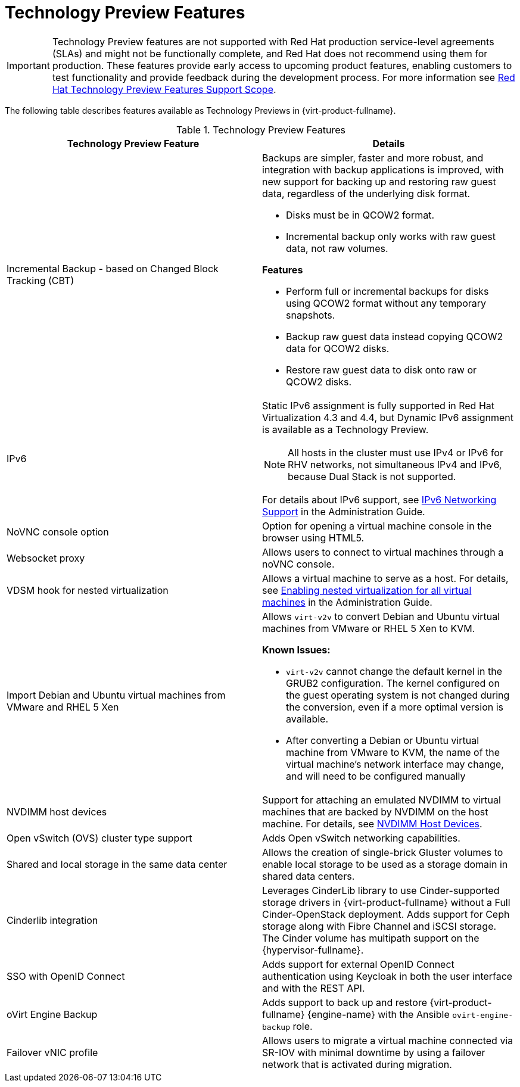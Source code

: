 :_content-type: REFERENCE
[id='Technology_Preview_Features_RHV']
= Technology Preview Features
// This is a static section that must be reviewed by PM every release to confirm which items to add or remove.

[IMPORTANT]
====
Technology Preview features are not supported with Red Hat production service-level agreements (SLAs) and might not be functionally complete, and Red Hat does not recommend using them for production. These features provide early access to upcoming product features, enabling customers to test functionality and provide feedback during the development process. For more information see link:https://access.redhat.com/support/offerings/techpreview/[Red Hat Technology Preview Features Support Scope].
====

The following table describes features available as Technology Previews in {virt-product-fullname}.

.Technology Preview Features
[options="header"]
[cols=",a"]
|===
|Technology Preview Feature |Details
|Incremental Backup - based on Changed Block Tracking (CBT) a|Backups are simpler, faster and more robust, and integration with backup applications is improved, with new support for backing up and restoring raw guest data, regardless of the underlying disk format.

* Disks must be in QCOW2 format.

* Incremental backup only works with raw guest data, not raw volumes.

*Features*

* Perform full or incremental backups for disks using QCOW2 format without any temporary snapshots.

* Backup raw guest data instead copying QCOW2 data for QCOW2 disks.

* Restore raw guest data to disk onto raw or QCOW2 disks.
|IPv6 |Static IPv6 assignment is fully supported in Red Hat Virtualization 4.3 and 4.4, but Dynamic IPv6 assignment is available as a Technology Preview.

[NOTE]
====
All hosts in the cluster must use IPv4 or IPv6 for RHV networks, not simultaneous IPv4 and IPv6, because Dual Stack is not supported.
====

For details about IPv6 support, see link:{URL_virt_product_docs}{URL_format}administration_guide/index#IPv6-networking-support-labels[IPv6 Networking Support] in the Administration Guide.
|NoVNC console option |Option for opening a virtual machine console in the browser using HTML5.
|Websocket proxy |Allows users to connect to virtual machines through a noVNC console.
|VDSM hook for nested virtualization |Allows a virtual machine to serve as a host. For details, see link:{URL_virt_product_docs}{URL_format}administration_guide/index#proc-enabling-nested-virtualization-for-all-virtual-machines[Enabling nested virtualization for all virtual machines] in the Administration Guide.
|Import Debian and Ubuntu virtual machines from VMware and RHEL 5 Xen a|Allows `virt-v2v` to convert Debian and Ubuntu virtual machines from VMware or RHEL 5 Xen to KVM.

*Known Issues:*

* `virt-v2v` cannot change the default kernel in the GRUB2 configuration. The kernel configured on the guest operating system is not changed during the conversion, even if a more optimal version is available.

* After converting a Debian or Ubuntu virtual machine from VMware to KVM, the name of the virtual machine's network interface may change, and will need to be configured manually

|NVDIMM host devices |Support for attaching an emulated NVDIMM to virtual machines that are backed by NVDIMM on the host machine. For details, see link:{URL_virt_product_docs}{URL_format}virtual_machine_management_guide/index#conc-nvdimm-host-devices[NVDIMM Host Devices].
|Open vSwitch (OVS) cluster type support |Adds Open vSwitch networking capabilities.
|Shared and local storage in the same data center |Allows the creation of single-brick Gluster volumes to enable local storage to be used as a storage domain in shared data centers.
|Cinderlib integration |Leverages CinderLib library to use Cinder-supported storage drivers in {virt-product-fullname} without a Full Cinder-OpenStack deployment. Adds support for Ceph storage along with Fibre Channel and iSCSI storage. The Cinder volume has multipath support on the {hypervisor-fullname}.
|SSO with OpenID Connect |Adds support for external OpenID Connect authentication using Keycloak in both the user interface and with the REST API.
|oVirt Engine Backup |Adds support to back up and restore {virt-product-fullname} {engine-name} with the Ansible `ovirt-engine-backup` role.
|Failover vNIC profile |Allows users to migrate a virtual machine connected via SR-IOV with minimal downtime by using a failover network that is activated during migration.

|===

